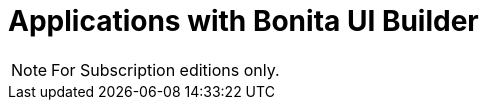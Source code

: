 = Applications with Bonita UI Builder
:description:

[NOTE]
====
For Subscription editions only.
====

